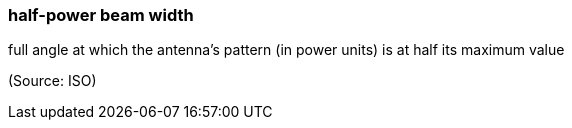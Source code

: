 === half-power beam width

full angle at which the antenna's pattern (in power units) is at half its maximum value

(Source: ISO)

